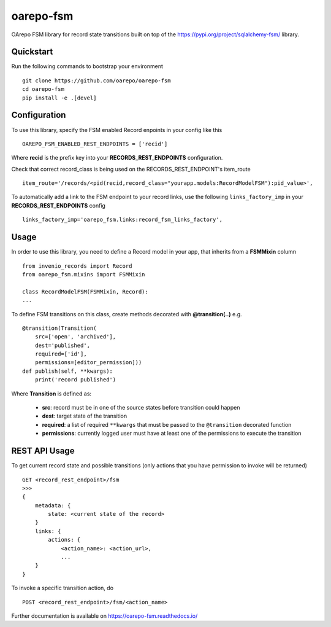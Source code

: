 ..
    Copyright (C) 2020 CESNET.

    oarepo-fsm is free software; you can redistribute it and/or modify it
    under the terms of the MIT License; see LICENSE file for more details.

============
 oarepo-fsm
============

.. image:: https://img.shields.io/travis/oarepo/oarepo-fsm.svg
        :target: https://travis-ci.org/oarepo/oarepo-fsm

.. image:: https://img.shields.io/coveralls/oarepo/oarepo-fsm.svg
        :target: https://coveralls.io/r/oarepo/oarepo-fsm

.. image:: https://img.shields.io/github/tag/oarepo/oarepo-fsm.svg
        :target: https://github.com/oarepo/oarepo-fsm/releases

.. image:: https://img.shields.io/pypi/dm/oarepo-fsm.svg
        :target: https://pypi.python.org/pypi/oarepo-fsm

.. image:: https://img.shields.io/github/license/oarepo/oarepo-fsm.svg
        :target: https://github.com/oarepo/oarepo-fsm/blob/master/LICENSE

OArepo FSM  library for record state transitions built on top of the https://pypi.org/project/sqlalchemy-fsm/ library.


Quickstart
----------

Run the following commands to bootstrap your environment ::

    git clone https://github.com/oarepo/oarepo-fsm
    cd oarepo-fsm
    pip install -e .[devel]


Configuration
-------------

To use this library, specify the FSM enabled Record enpoints in your config like this ::

    OAREPO_FSM_ENABLED_REST_ENDPOINTS = ['recid']

Where **recid** is the prefix key into your **RECORDS_REST_ENDPOINTS** configuration.

Check that correct record_class is being used on the RECORDS_REST_ENDPOINT's item_route ::

    item_route='/records/<pid(recid,record_class="yourapp.models:RecordModelFSM"):pid_value>',

To automatically add a link to the FSM endpoint to your record links, use the following ``links_factory_imp`` in
your **RECORDS_REST_ENDPOINTS** config ::

    links_factory_imp='oarepo_fsm.links:record_fsm_links_factory',


Usage
-----

In order to use this library, you need to define a Record
model in your app, that inherits from a **FSMMixin** column ::

    from invenio_records import Record
    from oarepo_fsm.mixins import FSMMixin

    class RecordModelFSM(FSMMixin, Record):
    ...

To define FSM transitions on this class, create methods decorated with **@transition(..)** e.g. ::

    @transition(Transition(
        src=['open', 'archived'],
        dest='published',
        required=['id'],
        permissions=[editor_permission]))
    def publish(self, **kwargs):
        print('record published')

Where **Transition** is defined as:

  - **src**: record must be in one of the source states before transition could happen
  - **dest**: target state of the transition
  - **required**: a list of required ``**kwargs`` that must be passed to the ``@transition`` decorated function
  - **permissions**: currently logged user must have at least one of the permissions to execute the transition


REST API Usage
--------------

To get current record state and possible transitions (only actions that you have permission to invoke will be returned) ::

    GET <record_rest_endpoint>/fsm
    >>>
    {
        metadata: {
            state: <current state of the record>
        }
        links: {
            actions: {
                <action_name>: <action_url>,
                ...
        }
    }

To invoke a specific transition action, do ::

    POST <record_rest_endpoint>/fsm/<action_name>


Further documentation is available on
https://oarepo-fsm.readthedocs.io/
